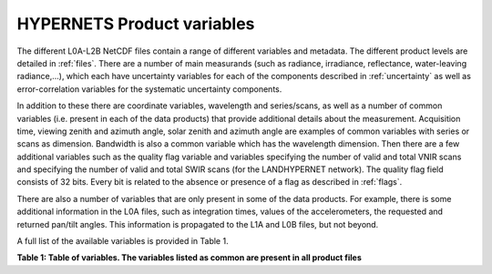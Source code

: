 .. files - algorithm theoretical basis
   Author: seh2
   Email: sam.hunt@npl.co.uk
   Created: 6/11/20

.. _variables:


HYPERNETS Product variables
~~~~~~~~~~~~~~~~~~~~~~~~~~~
The different L0A-L2B NetCDF files contain a range of different
variables and metadata. The different product levels are detailed in
:ref:`files`. There are a number of main measurands (such as radiance,
irradiance, reflectance, water-leaving radiance,...), which each have uncertainty
variables for each of the components described in :ref:`uncertainty` as
well as error-correlation variables for the systematic uncertainty
components.

In addition to these there are coordinate variables,
wavelength and series/scans, as well as a number of common
variables (i.e. present in each of the data products) that provide
additional details about the measurement. Acquisition time,
viewing zenith and azimuth angle, solar zenith and azimuth
angle are examples of common variables with series or scans
as dimension. Bandwidth is also a common variable which has
the wavelength dimension. Then there are a few additional
variables such as the quality flag variable and variables
specifying the number of valid and total VNIR scans and
specifying the number of valid and total SWIR scans (for the
LANDHYPERNET network). The quality flag field consists of 32 bits. Every bit is related to the
absence or presence of a flag as described in :ref:`flags`.

There are also a number of variables that are only present in
some of the data products. For example, there is some additional
information in the L0A files, such as integration times, values of
the accelerometers, the requested and returned pan/tilt angles.
This information is propagated to the L1A and L0B files, but
not beyond.

A full list of the available variables is provided in Table 1.

**Table 1: Table of variables. The variables listed as common are present in all product files**

.. csv-table::
   :file: table_variables.csv
   :class: longtable
   :widths: 1 1 2 2 4 1
   :header-rows: 1





